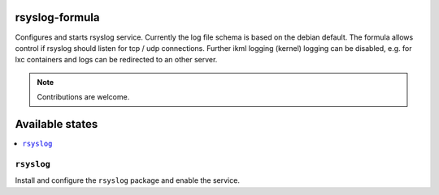 rsyslog-formula
===============

Configures and starts rsyslog service. Currently the log file schema is based on the debian default. The formula allows
control if rsyslog should listen for tcp / udp connections. Further ikml logging (kernel) logging can be disabled, e.g. for lxc containers and logs can be redirected to an other server.

.. note::

   Contributions are welcome.

Available states
================

.. contents::
    :local:

``rsyslog``
------------

Install and configure the ``rsyslog`` package and enable the service.
